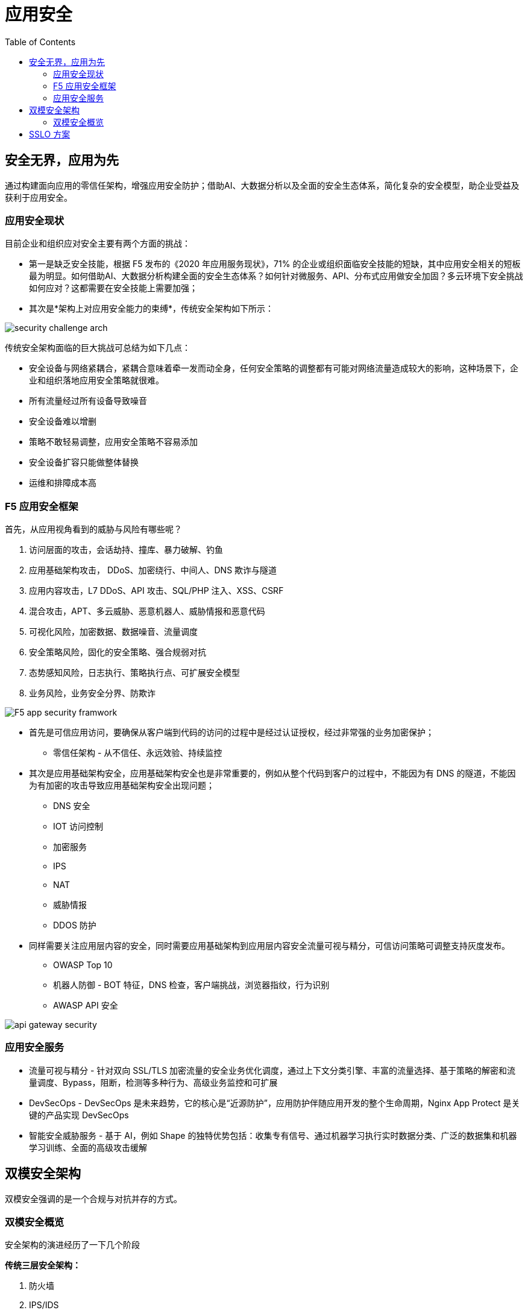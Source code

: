 = 应用安全	
:toc: manual

== 安全无界，应用为先

通过构建面向应用的零信任架构，增强应用安全防护；借助AI、大数据分析以及全面的安全生态体系，简化复杂的安全模型，助企业受益及获利于应用安全。

=== 应用安全现状

目前企业和组织应对安全主要有两个方面的挑战：

* 第一是缺乏安全技能，根据 F5 发布的《2020 年应用服务现状》，71% 的企业或组织面临安全技能的短缺，其中应用安全相关的短板最为明显。如何借助AI、大数据分析构建全面的安全生态体系？如何针对微服务、API、分布式应用做安全加固？多云环境下安全挑战如何应对？这都需要在安全技能上需要加强；
* 其次是*架构上对应用安全能力的束缚*，传统安全架构如下所示：

image:img/security-challenge-arch.png[]

传统安全架构面临的巨大挑战可总结为如下几点：

* 安全设备与网络紧耦合，紧耦合意味着牵一发而动全身，任何安全策略的调整都有可能对网络流量造成较大的影响，这种场景下，企业和组织落地应用安全策略就很难。
* 所有流量经过所有设备导致噪音
* 安全设备难以增删
* 策略不敢轻易调整，应用安全策略不容易添加
* 安全设备扩容只能做整体替换
* 运维和排障成本高

=== F5 应用安全框架

首先，从应用视角看到的威胁与风险有哪些呢？

1. 访问层面的攻击，会话劫持、撞库、暴力破解、钓鱼
2. 应用基础架构攻击， DDoS、加密绕行、中间人、DNS 欺诈与隧道
3. 应用内容攻击，L7 DDoS、API 攻击、SQL/PHP 注入、XSS、CSRF
4. 混合攻击，APT、多云威胁、恶意机器人、威胁情报和恶意代码
5. 可视化风险，加密数据、数据噪音、流量调度
6. 安全策略风险，固化的安全策略、强合规弱对抗
7. 态势感知风险，日志执行、策略执行点、可扩展安全模型
8. 业务风险，业务安全分界、防欺诈

image:img/F5-app-security-framwork.png[]

* 首先是可信应用访问，要确保从客户端到代码的访问的过程中是经过认证授权，经过非常强的业务加密保护；
** 零信任架构 - 从不信任、永远效验、持续监控

* 其次是应用基础架构安全，应用基础架构安全也是非常重要的，例如从整个代码到客户的过程中，不能因为有 DNS 的隧道，不能因为有加密的攻击导致应用基础架构安全出现问题；
** DNS 安全
** IOT 访问控制
** 加密服务
** IPS
** NAT
** 威胁情报
** DDOS 防护

* 同样需要关注应用层内容的安全，同时需要应用基础架构到应用层内容安全流量可视与精分，可信访问策略可调整支持灰度发布。
** OWASP Top 10
** 机器人防御 - BOT 特征，DNS 检查，客户端挑战，浏览器指纹，行为识别
** AWASP API 安全

image:img/api-gateway-security.png[]

=== 应用安全服务

* 流量可视与精分 - 针对双向 SSL/TLS 加密流量的安全业务优化调度，通过上下文分类引擎、丰富的流量选择、基于策略的解密和流量调度、Bypass，阻断，检测等多种行为、高级业务监控和可扩展
* DevSecOps - DevSecOps 是未来趋势，它的核心是“近源防护”，应用防护伴随应用开发的整个生命周期，Nginx App Protect 是关键的产品实现 DevSecOps
* 智能安全威胁服务 - 基于 AI，例如 Shape 的独特优势包括：收集专有信号、通过机器学习执行实时数据分类、广泛的数据集和机器学习训练、全面的高级攻击缓解

== 双模安全架构

双模安全强调的是一个合规与对抗并存的方式。

=== 双模安全概览

安全架构的演进经历了一下几个阶段

*传统三层安全架构：*

1. 防火墙
2. IPS/IDS
3. WAF

这种三层铁三角架构是一个合规型的架构，但在这个架构上作出攻击阻断的能力不多。

*双层安全架构：*

1. 四层策略区 - 四层是一个层层过滤
2. 七层策略区 - 策略型

*双模安全：*

1. 

== SSLO 方案

SSLO 主要解决的是传统安全架构对现代安全需求（应用安全）所带来的束缚问题。

随着网络的发展，现代互联网正在逐渐步入全站 HTTPS 时代。 

数据中心互联网接入区中均部署有安全设备，主备模式部署设备利用率低。由于传统安全设备在处理SSL流量的时候存在无法进行SSL加解密或SSL加解密性能差等问题，存在安全盲点。另外在众多安全设备糖葫芦串部署模式下存在整体稳定性低等问题，F5 的 SSLO 解决方案可以有效解决该问题，实现：

* 数据流整体实现一次SSL加解密，降低应用访问延迟, 消除安全盲点。
* 安全设备资源池化，提升资源利用率，实现弹性伸缩。同时在安全设备池整体故障时，F5可实现流量bypass，提升整体架构高可用性。
* 自定义安全服务链，编排不同的业务流量经过不同的安全服务链，实现业务流量的针对性防护，提升安全设备的利用率。


